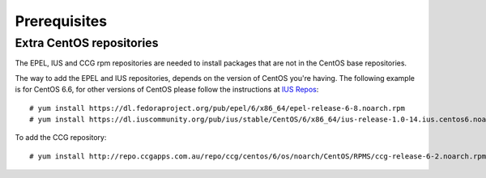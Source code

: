 .. highlight:: console

.. _prerequisites:

Prerequisites
=============

.. _extra-repos:

Extra CentOS repositories
^^^^^^^^^^^^^^^^^^^^^^^^^

The EPEL, IUS and CCG rpm repositories are needed to install packages that are not in the CentOS base repositories.

The way to add the EPEL and IUS repositories, depends on the version of CentOS you're having. The following example
is for CentOS 6.6, for other versions of CentOS please follow the instructions at `IUS Repos <https://iuscommunity.org/pages/Repos.html>`_::

 # yum install https://dl.fedoraproject.org/pub/epel/6/x86_64/epel-release-6-8.noarch.rpm
 # yum install https://dl.iuscommunity.org/pub/ius/stable/CentOS/6/x86_64/ius-release-1.0-14.ius.centos6.noarch.rpm

To add the CCG repository::

 # yum install http://repo.ccgapps.com.au/repo/ccg/centos/6/os/noarch/CentOS/RPMS/ccg-release-6-2.noarch.rpm
